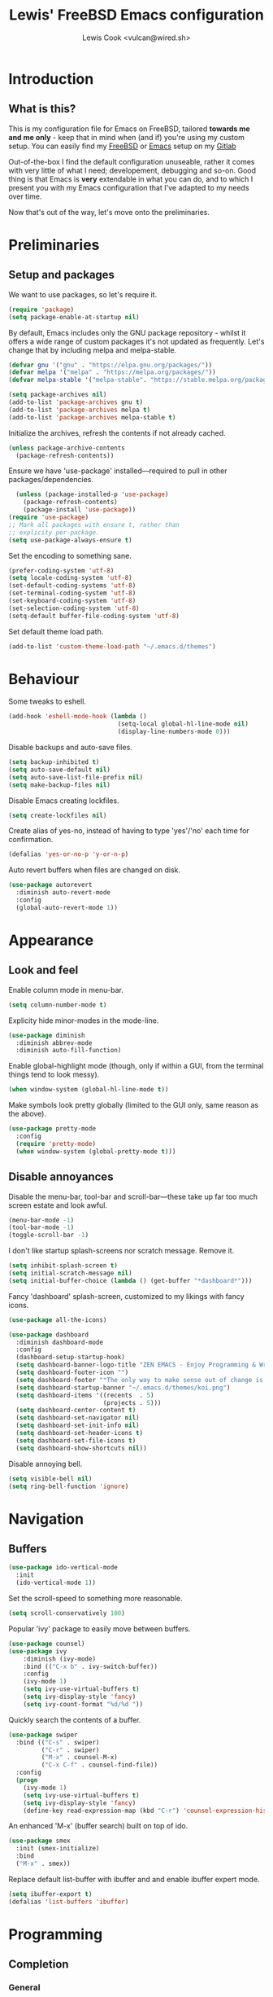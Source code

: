 #+TITLE: Lewis' FreeBSD Emacs configuration
#+AUTHOR: Lewis Cook <vulcan@wired.sh>
#+STARTUP: indent
#+LAYOUT: post

* Introduction
** What is this?
This is my configuration file for Emacs on FreeBSD, tailored *towards me and me only* - keep that in mind when (and if) you're using my custom setup. You can easily find my [[https://gitlab.com/lcook/freebsd][FreeBSD]] or [[https://gitlab.com/lcook/emacs][Emacs]] setup on my [[https://gitlab.com/lcook/][Gitlab]]

Out-of-the-box I find the default configuration unuseable, rather it comes with very little of what I need; developement, debugging and so-on. Good thing is that Emacs is **very** extendable in what you can do, and to which I present you with my Emacs configuration that I've adapted to my needs over time.

Now that's out of the way, let's move onto the preliminaries.
* Preliminaries
** Setup and packages
We want to use packages, so let's require it.
#+BEGIN_SRC emacs-lisp
(require 'package)
(setq package-enable-at-startup nil)
#+END_SRC

By default, Emacs includes only the GNU package repository - whilst it offers a wide range of custom packages it's not updated as frequently.
Let's change that by including melpa and melpa-stable.
#+BEGIN_SRC emacs-lisp 
(defvar gnu '("gnu" . "https://elpa.gnu.org/packages/"))
(defvar melpa '("melpa" . "https://melpa.org/packages/"))
(defvar melpa-stable '("melpa-stable". "https://stable.melpa.org/packages/"))

(setq package-archives nil)
(add-to-list 'package-archives gnu t)
(add-to-list 'package-archives melpa t)
(add-to-list 'package-archives melpa-stable t)
#+END_SRC

Initialize the archives, refresh the contents if not already cached.
#+BEGIN_SRC emacs-lisp
  (unless package-archive-contents
    (package-refresh-contents))
#+END_SRC

Ensure we have 'use-package' installed—required to pull in other packages/dependencies.
#+BEGIN_SRC emacs-lisp
    (unless (package-installed-p 'use-package)
      (package-refresh-contents)
      (package-install 'use-package))
  (require 'use-package)
  ;; Mark all packages with ensure t, rather than
  ;; explicity per-package.
  (setq use-package-always-ensure t)
#+END_SRC

Set the encoding to something sane.
#+BEGIN_SRC emacs-lisp
  (prefer-coding-system 'utf-8)
  (setq locale-coding-system 'utf-8)
  (set-default-coding-systems 'utf-8)
  (set-terminal-coding-system 'utf-8)
  (set-keyboard-coding-system 'utf-8)
  (set-selection-coding-system 'utf-8)
  (setq-default buffer-file-coding-system 'utf-8)
#+END_SRC

Set default theme load path.
#+BEGIN_SRC emacs-lisp
  (add-to-list 'custom-theme-load-path "~/.emacs.d/themes")
#+END_SRC
* Behaviour
Some tweaks to eshell.
#+BEGIN_SRC emacs-lisp
  (add-hook 'eshell-mode-hook (lambda ()
                                (setq-local global-hl-line-mode nil)
                                (display-line-numbers-mode 0)))
#+END_SRC

Disable backups and auto-save files.
#+BEGIN_SRC emacs-lisp
  (setq backup-inhibited t)
  (setq auto-save-default nil)
  (setq auto-save-list-file-prefix nil)
  (setq make-backup-files nil)
#+END_SRC

Disable Emacs creating lockfiles.
#+BEGIN_SRC emacs-lisp
  (setq create-lockfiles nil)
#+END_SRC

Create alias of yes-no, instead of having to type 'yes'/'no' each time for confirmation.
#+BEGIN_SRC emacs-lisp
    (defalias 'yes-or-no-p 'y-or-n-p)
#+END_SRC

Auto revert buffers when files are changed on disk.
#+BEGIN_SRC emacs-lisp
  (use-package autorevert
    :diminish auto-revert-mode
    :config
    (global-auto-revert-mode 1))
#+END_SRC
* Appearance
** Look and feel
Enable column mode in menu-bar.
#+BEGIN_SRC emacs-lisp
  (setq column-number-mode t)
#+END_SRC

Explicity hide minor-modes in the mode-line.
#+BEGIN_SRC emacs-lisp
  (use-package diminish
    :diminish abbrev-mode
    :diminish auto-fill-function)
#+END_SRC

Enable global-highlight mode (though, only if within a GUI, from the terminal things tend to look messy).
#+BEGIN_SRC emacs-lisp
  (when window-system (global-hl-line-mode t))
#+END_SRC

Make symbols look pretty globally (limited to the GUI only, same reason as the above).
#+BEGIN_SRC emacs-lisp
  (use-package pretty-mode
    :config
    (require 'pretty-mode)
    (when window-system (global-pretty-mode t)))
#+END_SRC

** Disable annoyances
Disable the menu-bar, tool-bar and scroll-bar—these take up far too much screen estate and look awful.
#+BEGIN_SRC emacs-lisp
(menu-bar-mode -1)
(tool-bar-mode -1)
(toggle-scroll-bar -1)
#+END_SRC

I don't like startup splash-screens nor scratch message. Remove it.
#+BEGIN_SRC emacs-lisp
  (setq inhibit-splash-screen t)
  (setq initial-scratch-message nil)
  (setq initial-buffer-choice (lambda () (get-buffer "*dashboard*")))
#+END_SRC

Fancy 'dashboard' splash-screen, customized to my likings with fancy icons.
#+BEGIN_SRC emacs-lisp
  (use-package all-the-icons)

  (use-package dashboard
    :diminish dashboard-mode
    :config
    (dashboard-setup-startup-hook)
    (setq dashboard-banner-logo-title "ZEN EMACS - Enjoy Programming & Writing")
    (setq dashboard-footer-icon "")
    (setq dashboard-footer "❝The only way to make sense out of change is to plunge into it, move with it, and join the dance.❞ ― Alan W. Watts")
    (setq dashboard-startup-banner "~/.emacs.d/themes/koi.png")
    (setq dashboard-items '((recents  . 5)
                            (projects . 5)))
    (setq dashboard-center-content t)
    (setq dashboard-set-navigator nil)
    (setq dashboard-set-init-info nil)
    (setq dashboard-set-header-icons t)
    (setq dashboard-set-file-icons t)
    (setq dashboard-show-shortcuts nil))
#+END_SRC

Disable annoying bell.
#+BEGIN_SRC emacs-lisp
  (setq visible-bell nil)
  (setq ring-bell-function 'ignore)
#+END_SRC
* Navigation
** Buffers
#+BEGIN_SRC emacs-lisp
  (use-package ido-vertical-mode
    :init
    (ido-vertical-mode 1))
#+END_SRC

Set the scroll-speed to something more reasonable.
#+BEGIN_SRC emacs-lisp
  (setq scroll-conservatively 100)
#+END_SRC

Popular 'ivy' package to easily move between buffers.
#+BEGIN_SRC emacs-lisp 
  (use-package counsel)
  (use-package ivy
      :diminish (ivy-mode)
      :bind (("C-x b" . ivy-switch-buffer))
      :config
      (ivy-mode 1)
      (setq ivy-use-virtual-buffers t)
      (setq ivy-display-style 'fancy)
      (setq ivy-count-format "%d/%d "))
#+END_SRC

Quickly search the contents of a buffer.
#+BEGIN_SRC emacs-lisp 
  (use-package swiper
    :bind (("C-s" . swiper)
           ("C-r" . swiper)
           ("M-x" . counsel-M-x)
           ("C-x C-f" . counsel-find-file))
    :config
    (progn
      (ivy-mode 1)
      (setq ivy-use-virtual-buffers t)
      (setq ivy-display-style 'fancy)
      (define-key read-expression-map (kbd "C-r") 'counsel-expression-history)))
#+END_SRC

An enhanced 'M-x' (buffer search) built on top of ido.
#+BEGIN_SRC emacs-lisp
  (use-package smex
    :init (smex-initialize)
    :bind
    ("M-x" . smex))
#+END_SRC

Replace default list-buffer with ibuffer and and enable ibuffer expert mode.
#+BEGIN_SRC emacs-lisp
  (setq ibuffer-export t)
  (defalias 'list-buffers 'ibuffer)
#+END_SRC
* Programming
** Completion
*** General
Enable auto-complete mode globally.
#+BEGIN_SRC emacs-lisp
  (use-package auto-complete
    :diminish auto-complete-mode
    :config
    (require 'auto-complete)
    (global-auto-complete-mode t))
#+END_SRC

Yas-snippet, provides a way to insert commonly used code snippets.
#+BEGIN_SRC emacs-lisp
  (use-package yasnippet
    :diminish yas-minor-mode
    :config (yas-global-mode 1))

  ;; Snippet provider.
  (use-package yasnippet-snippets)
#+END_SRC

Automatically insert, wrap, unwrap, expand pairs and more.
#+BEGIN_SRC emacs-lisp
  (use-package smartparens
    :diminish smartparens-mode
    :hook (prog-mode . smartparens-mode)
    :custom
    (sp-escape-quotes-after-insert nil)
    :config
    (require 'smartparens-config)
    (add-hook 'c++-mode-hook #'smartparens-mode)
    (add-hook 'c-mode-hook #'smartparens-mode))

  (show-paren-mode t)
#+END_SRC
*** C++ \ C
Code completion using company/irony as the backend.
#+BEGIN_SRC emacs-lisp
  (use-package company
    :diminish company-mode
    :config
    (setq company-idle-delay 0)
    (setq company-minimum-prefix-length 3))

  (with-eval-after-load 'company
    (define-key company-active-map (kbd "M-n") nil)
    (define-key company-active-map (kbd "M-p") nil)
    (define-key company-active-map (kbd "C-n") 'company-select-next)
    (define-key company-active-map (kbd "C-p") 'company-select-previous))

  (use-package company-irony
    :config
    (require 'company
             (add-to-list 'company-backends 'company-irony)))

  (use-package irony
    :diminish irony-mode
    :config
    (add-hook 'c++-mode-hook 'irony-mode)
    (add-hook 'c-mode-hook 'irony-mode)
    (add-hook 'irony-mode-hook 'irony-cdb-autosetup-compile-options))

  (with-eval-after-load 'company
    (add-hook 'c++-mode-hook 'company-mode)
    (add-hook 'c-mode-hook 'company-mode))

  ;; Small hack to get irony working on FreeBSD. 
  (if (string-equal system-type "berkeley-unix")
      (defun my--advice-irony-start-process (orig-func &rest args)
        (let ((shell-file-name "/bin/sh"))
          (apply orig-func args)))
    (advice-add 'irony--start-server-process :around 'my--advice-irony-start-process))
#+END_SRC
*** Go mode
#+BEGIN_SRC emacs-lisp
  (use-package go-mode
    :config
    (autoload 'go-mode "go-mode" nil t)
    (add-to-list 'auto-mode-alist '("\\.go\\'" . go-mode)))
#+END_SRC
*** Error checking
On-the-fly syntax error warnings/messages.
#+BEGIN_SRC emacs-lisp 
  (use-package flycheck
    :diminish flycheck-mode
    :init (global-flycheck-mode t))
#+END_SRC
** Formatting
Automatically indent code inline.
#+BEGIN_SRC emacs-lisp 
  (use-package aggressive-indent)
#+END_SRC

Removes all whitespace in the direction you're deleting.
#+BEGIN_SRC emacs-lisp
  (use-package hungry-delete
    :diminish hungry-delete-mode
    :config (global-hungry-delete-mode))
#+END_SRC
** Source control
Super handy package to handle all things git.
#+BEGIN_SRC emacs-lisp
  (use-package magit)
#+END_SRC

Project management with projectile.
#+BEGIN_SRC emacs-lisp 
  (use-package projectile
    :diminish projectile-mode
    :config
    (projectile-mode)
    (setq projectile-completion-system 'ivy)
    (setq projectile-project-search-path '("~/Development/"))
    (define-key projectile-mode-map (kbd "C-c p") 'projectile-command-map)
    (define-key projectile-mode-map (kbd "C-c C-p") 'projectile-command-map))
#+END_SRC

